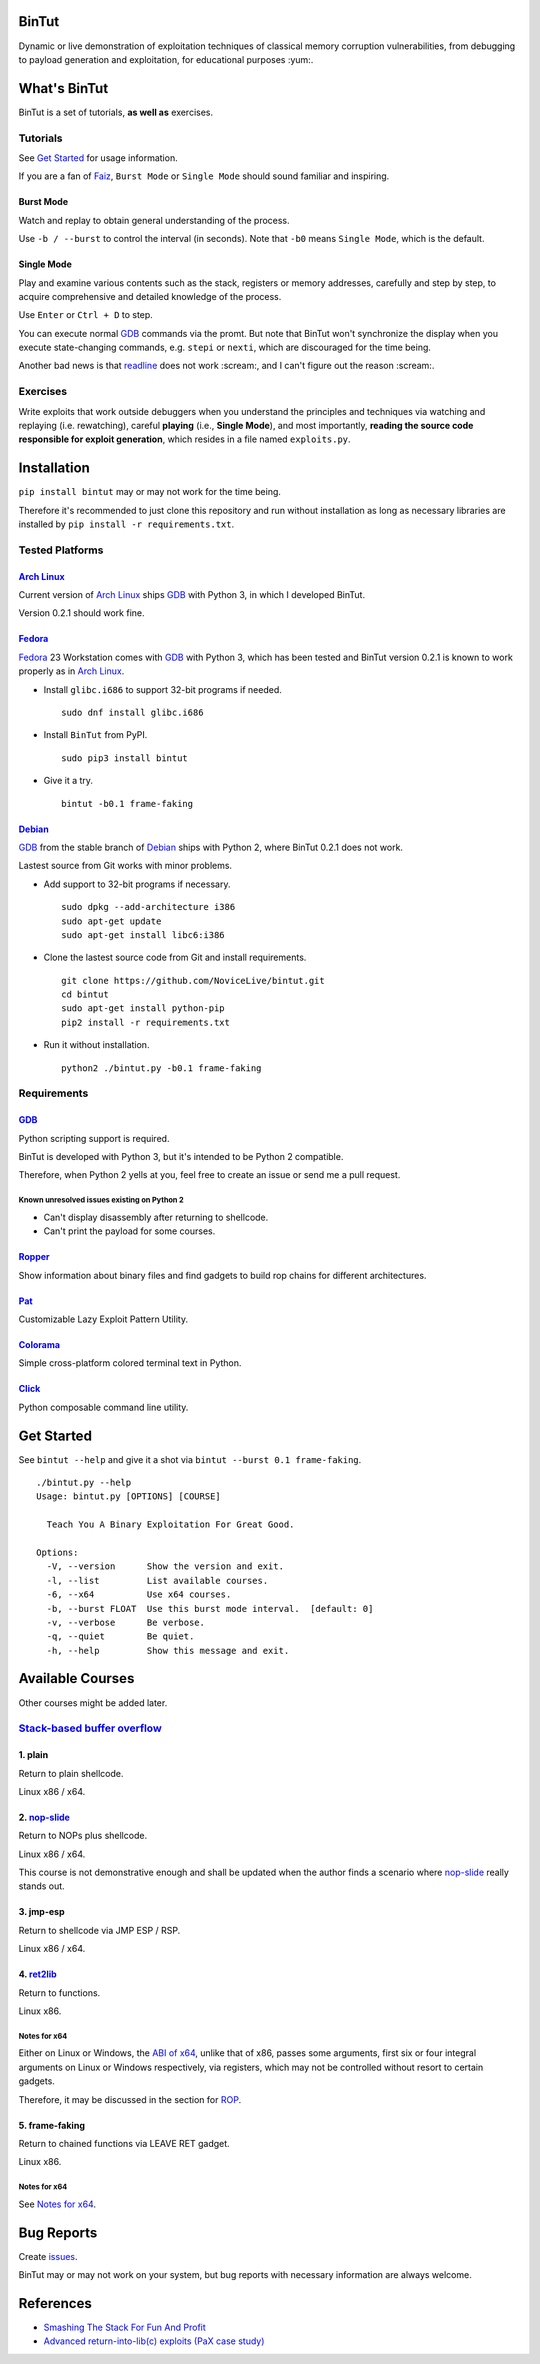 BinTut
======


.. image:: https://img.shields.io/pypi/v/bintut.svg
   :target: https://pypi.python.org/pypi/BinTut


Dynamic or live demonstration of exploitation techniques of
classical memory corruption vulnerabilities,
from debugging to payload generation and exploitation,
for educational purposes :yum:.


What's BinTut
=============

BinTut is a set of tutorials, **as well as** exercises.


Tutorials
---------

See `Get Started`_ for usage information.

If you are a fan of Faiz_, ``Burst Mode`` or ``Single Mode`` should
sound familiar and inspiring.


Burst Mode
++++++++++

Watch and replay to obtain general understanding of the process.

Use ``-b / --burst`` to control the interval (in seconds).
Note that ``-b0`` means ``Single Mode``, which is the default.


Single Mode
+++++++++++

Play and examine various contents
such as the stack, registers or memory addresses,
carefully and step by step,
to acquire comprehensive and detailed knowledge of the process.

Use ``Enter`` or ``Ctrl + D`` to step.

You can execute normal GDB_ commands via the promt.
But note that BinTut won't synchronize the display
when you execute state-changing commands,
e.g. ``stepi`` or ``nexti``,
which are discouraged for the time being.

Another bad news is that readline_ does not work :scream:,
and I can't figure out the reason :scream:.


Exercises
---------

Write exploits that work outside debuggers
when you understand the principles and techniques
via watching and replaying (i.e. rewatching),
careful **playing** (i.e., **Single Mode**),
and most importantly,
**reading the source code responsible for exploit generation**,
which resides in a file named ``exploits.py``.


Installation
============

``pip install bintut`` may or may not work for the time being.

Therefore it's recommended to just clone this repository
and run without installation
as long as necessary libraries are installed
by ``pip install -r requirements.txt``.


Tested Platforms
----------------

`Arch Linux`_
+++++++++++++

Current version of `Arch Linux`_ ships GDB_ with Python 3,
in which I developed BinTut.

Version 0.2.1 should work fine.

Fedora_
+++++++

Fedora_ 23 Workstation comes with GDB_ with Python 3,
which has been tested
and BinTut version 0.2.1 is known to work properly
as in `Arch Linux`_.

- Install ``glibc.i686`` to support 32-bit programs if needed.

  ::

     sudo dnf install glibc.i686

- Install ``BinTut`` from PyPI.

  ::

     sudo pip3 install bintut

- Give it a try.

  ::

     bintut -b0.1 frame-faking

Debian_
+++++++

GDB_ from the stable branch of Debian_ ships with Python 2,
where BinTut 0.2.1 does not work.

Lastest source from Git works with minor problems.

- Add support to 32-bit programs if necessary.

  ::

     sudo dpkg --add-architecture i386
     sudo apt-get update
     sudo apt-get install libc6:i386

- Clone the lastest source code from Git and install requirements.

  ::

     git clone https://github.com/NoviceLive/bintut.git
     cd bintut
     sudo apt-get install python-pip
     pip2 install -r requirements.txt

- Run it without installation.

  ::

     python2 ./bintut.py -b0.1 frame-faking


Requirements
------------

GDB_
++++

Python scripting support is required.

BinTut is developed with Python 3,
but it's intended to be Python 2 compatible.

Therefore, when Python 2 yells at you,
feel free to create an issue or send me a pull request.

Known unresolved issues existing on Python 2
********************************************

- Can't display disassembly after returning to shellcode.

- Can't print the payload for some courses.


Ropper_
+++++++

Show information about binary files and find gadgets to
build rop chains for different architectures.


Pat_
++++

Customizable Lazy Exploit Pattern Utility.

Colorama_
+++++++++

Simple cross-platform colored terminal text in Python.

Click_
++++++

Python composable command line utility.


.. _`Get Started`:

Get Started
===========

See ``bintut --help`` and give it a shot
via ``bintut --burst 0.1 frame-faking``.

::

   ./bintut.py --help
   Usage: bintut.py [OPTIONS] [COURSE]

     Teach You A Binary Exploitation For Great Good.

   Options:
     -V, --version      Show the version and exit.
     -l, --list         List available courses.
     -6, --x64          Use x64 courses.
     -b, --burst FLOAT  Use this burst mode interval.  [default: 0]
     -v, --verbose      Be verbose.
     -q, --quiet        Be quiet.
     -h, --help         Show this message and exit.


Available Courses
=================

Other courses might be added later.


`Stack-based buffer overflow`_
------------------------------

1. plain
++++++++

Return to plain shellcode.

Linux x86 / x64.


2. `nop-slide`_
+++++++++++++++

Return to NOPs plus shellcode.

Linux x86 / x64.

This course is not demonstrative enough
and shall be updated when the author finds a scenario
where `nop-slide`_ really stands out.


3. jmp-esp
++++++++++

Return to shellcode via JMP ESP / RSP.

Linux x86 / x64.


4. ret2lib_
+++++++++++

Return to functions.

Linux x86.

.. _`Notes for x64`:

Notes for x64
*************

Either on Linux or Windows, the `ABI of x64`_, unlike that of x86,
passes some arguments, first six or four integral arguments
on Linux or Windows respectively,
via registers, which may not be controlled
without resort to certain gadgets.

Therefore, it may be discussed in the section for ROP_.


5. frame-faking
+++++++++++++++

Return to chained functions via LEAVE RET gadget.

Linux x86.


Notes for x64
*************

See `Notes for x64`_.


Bug Reports
===========

Create `issues <https://github.com/NoviceLive/bintut/issues>`_.

BinTut may or may not work on your system,
but bug reports with necessary information are always welcome.


References
==========

- `Smashing The Stack For Fun And Profit <http://phrack.org/issues/49/14.html>`_

- `Advanced return-into-lib(c) exploits (PaX case study) <http://phrack.org/issues/58/4.html>`_


.. _Arch Linux: https://www.archlinux.org/
.. _Fedora: https://getfedora.org/
.. _Debian: https://www.debian.org/

.. _GDB: http://www.gnu.org/software/gdb/
.. _Ropper: https://github.com/sashs/Ropper
.. _Pat: https://github.com/NoviceLive/pat
.. _Colorama: https://github.com/tartley/colorama
.. _Click: https://github.com/mitsuhiko/click

.. _Stack-based buffer overflow: https://en.wikipedia.org/wiki/Stack_buffer_overflow
.. _nop-slide: https://en.wikipedia.org/wiki/NOP_slide
.. _ret2lib: https://en.wikipedia.org/wiki/Return-to-libc_attack
.. _ROP: https://en.wikipedia.org/wiki/Return-oriented_programming
.. _ABI of x64: https://en.wikipedia.org/wiki/X86_calling_conventions#x86-64_calling_conventions
.. _readline: https://docs.python.org/3/library/readline.html
.. _Faiz: https://en.wikipedia.org/wiki/Kamen_Rider_555
